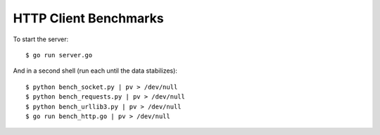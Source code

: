 HTTP Client Benchmarks
======================

To start the server::

    $ go run server.go

And in a second shell (run each until the data stabilizes)::

    $ python bench_socket.py | pv > /dev/null
    $ python bench_requests.py | pv > /dev/null
    $ python bench_urllib3.py | pv > /dev/null
    $ go run bench_http.go | pv > /dev/null
